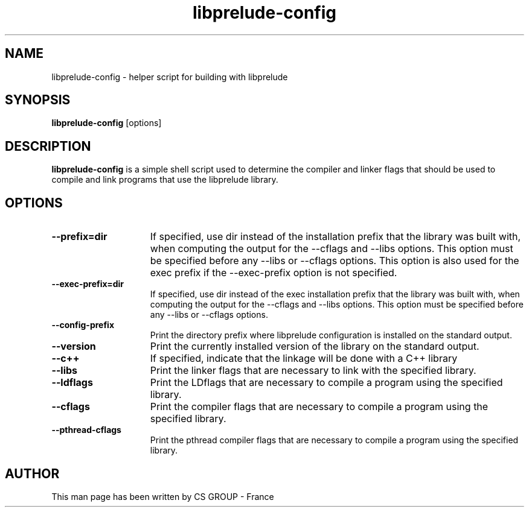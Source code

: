 .TH "libprelude-config" 1 "2 May 2016"
.SH NAME
libprelude\-config \- helper script for building with libprelude
.LP
.SH SYNOPSIS
.B libprelude\-config
[options]
.SH DESCRIPTION
.B libprelude-config
is a simple shell script used to determine the compiler and linker flags that
should be used to compile and link programs that use the libprelude library.
.SH OPTIONS
.TP 15
.PD 0
.B \-\-prefix=dir
If specified, use dir instead of the installation prefix that the library was
built with, when computing the output for the \-\-cflags and \-\-libs options.
This option must be specified before any \-\-libs or \-\-cflags options. This
option is also used for the exec prefix if the \-\-exec-prefix option is not
specified.
.TP
.PD 0
.B \-\-exec\-prefix=dir
If specified, use dir instead of the exec installation prefix that the library
was built with, when computing the output for the \-\-cflags and \-\-libs
options. This option must be specified before any \-\-libs or \-\-cflags options.
.TP
.PD 0
.B \-\-config\-prefix
Print the directory prefix where libprelude configuration is installed on the
standard output.
.TP
.PD 0
.B \-\-version
Print the currently installed version of the library on the standard output.
.TP
.PD 0
.B \-\-c++
If specified, indicate that the linkage will be done with a C++ library
.TP
.PD 0
.B \-\-libs
Print the linker flags that are necessary to link with the specified library.
.TP
.PD 0
.B \-\-ldflags
Print the LDflags that are necessary to compile a program using the specified
library.
.TP
.PD 0
.B \-\-cflags
Print the compiler flags that are necessary to compile a program using the
specified library.
.TP
.PD 0
.B \-\-pthread\-cflags
Print the pthread compiler flags that are necessary to compile a program using
the specified library.
.SH AUTHOR
This man page has been written by CS GROUP - France
